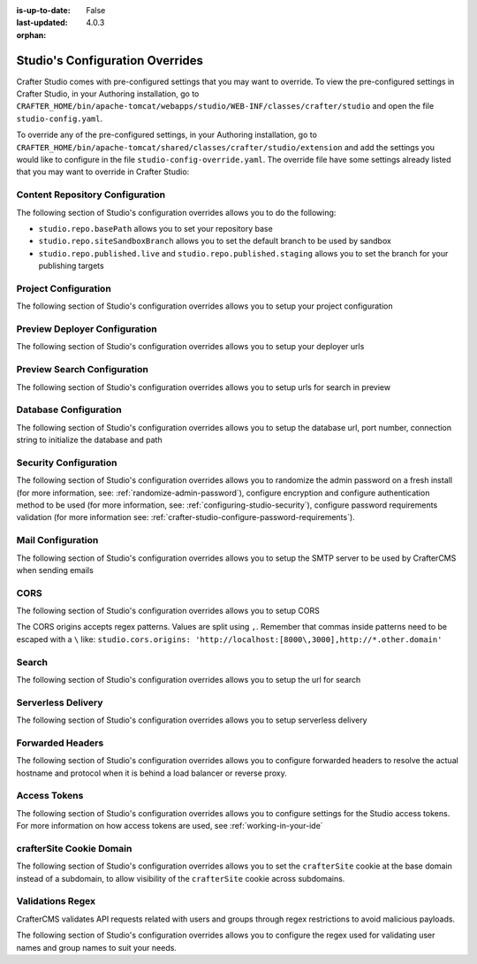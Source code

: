 :is-up-to-date: False
:last-updated: 4.0.3


:orphan:

.. index:: Studio's Configuration Overrides, Configuration Overrides, Overrides

.. _studio-config-override:

================================
Studio's Configuration Overrides
================================

Crafter Studio comes with pre-configured settings that you may want to override. To view the pre-configured settings in Crafter Studio, in your Authoring installation, go to ``CRAFTER_HOME/bin/apache-tomcat/webapps/studio/WEB-INF/classes/crafter/studio`` and open the file ``studio-config.yaml``.

To override any of the pre-configured settings, in your Authoring installation, go to ``CRAFTER_HOME/bin/apache-tomcat/shared/classes/crafter/studio/extension`` and add the settings you would like to configure in the file ``studio-config-override.yaml``.  The override file have some settings already listed that you may want to override in Crafter Studio:

--------------------------------
Content Repository Configuration
--------------------------------

The following section of Studio's configuration overrides allows you to do the following:

* ``studio.repo.basePath`` allows you to set your repository base
* ``studio.repo.siteSandboxBranch`` allows you to set the default branch to be used by sandbox
* ``studio.repo.published.live`` and ``studio.repo.published.staging`` allows you to set the branch for your publishing targets

.. code-block:: yaml
   :caption: *CRAFTER_HOME/bin/apache-tomcat/shared/classes/crafter/studio/extension/studio-config-override.yaml*
   :linenos:

   ##################################################
   ##              Content Repository              ##
   ##################################################
   # Absolute or relative path to repository base (all actual repositories will be under this)
   studio.repo.basePath: ../data/repos
   # Sandbox Git repository branch for every site
   # studio.repo.siteSandboxBranch: master
   # Git repository branch for publishing targets are configured here
   # Git repository branch for the `live` publishing target, default "live"
   # studio.repo.published.live: live
   # Git repository branch for the `staging` publishing target, default "staging"
   # studio.repo.published.staging: staging

---------------------
Project Configuration
---------------------

The following section of Studio's configuration overrides allows you to setup your project configuration

.. code-block:: yaml
   :caption: *CRAFTER_HOME/bin/apache-tomcat/shared/classes/crafter/studio/extension/studio-config-override.yaml*
   :linenos:

   ############################################################
   ##                   Site Configuration                   ##
   ############################################################
   # Destroy site context url for preview engine
   studio.configuration.site.preview.destroy.context.url: ${env:ENGINE_URL}/api/1/site/context/destroy.json?crafterSite={siteName}&token=${studio.configuration.management.previewAuthorizationToken}
   # Default preview URL
   studio.configuration.site.defaultPreviewUrl: ^https?://localhost:8080/?
   # Default authoring URL
   studio.configuration.site.defaultAuthoringUrl: ^https?://localhost:8080/studio/?
   # Default GraphQL server URL
   studio.configuration.site.defaultGraphqlServerUrl: ^https?://localhost:8080/?
   # Studio management authorization token.
   studio.configuration.management.authorizationToken: ${env:STUDIO_MANAGEMENT_TOKEN}
   # Preview engine management authorization token.
   studio.configuration.management.previewAuthorizationToken: ${env:ENGINE_MANAGEMENT_TOKEN}
   # Protected URLs with preview engine management authorization token.
   # Coma separated list of preview engine urls
   studio.configuration.management.previewProtectedUrls: >-
     /api/1/monitoring/log.json,
     /api/1/monitoring/memory.json,
     /api/1/monitoring/status.json,
     /api/1/monitoring/version.json,
     /api/1/site/context/id,
     /api/1/site/context/destroy,
     /api/1/site/context/rebuild,
     /api/1/site/context/graphql/rebuild,
     /api/1/site/cache/clear,
     /api/1/site/cache/statistics

------------------------------
Preview Deployer Configuration
------------------------------

The following section of Studio's configuration overrides allows you to setup your deployer urls

.. code-block:: yaml
   :caption: *CRAFTER_HOME/bin/apache-tomcat/shared/classes/crafter/studio/extension/studio-config-override.yaml*
   :linenos:

   ############################################################
   ##                    Preview Deployer                    ##
   ############################################################

   # Default preview deployer URL (can be overridden per site)
   studio.preview.defaultPreviewDeployerUrl: ${env:DEPLOYER_URL}/api/1/target/deploy/{siteEnv}/{siteName}
   # Default preview create target URL (can be overridden per site)
   studio.preview.createTargetUrl: ${env:DEPLOYER_URL}/api/1/target/create_if_not_exists
   # Default preview create target URL (can be overridden per site)
   studio.preview.deleteTargetUrl: ${env:DEPLOYER_URL}/api/1/target/delete-if-exists/{siteEnv}/{siteName}
   # URL to the preview repository (aka Sandbox) where authors save work-in-progress
   studio.preview.repoUrl: ${env:CRAFTER_DATA_DIR}/repos/sites/{siteName}/sandbox



----------------------------
Preview Search Configuration
----------------------------

The following section of Studio's configuration overrides allows you to setup urls for search in preview

.. code-block:: yaml
   :caption: *CRAFTER_HOME/bin/apache-tomcat/shared/classes/crafter/studio/extension/studio-config-override.yaml*
   :linenos:

   ############################################################
   ##                   Preview Search                       ##
   ############################################################

   studio.preview.search.createUrl: ${env:SEARCH_URL}/api/2/admin/index/create
   studio.preview.search.deleteUrl: ${env:SEARCH_URL}/api/2/admin/index/delete/{siteName}

----------------------
Database Configuration
----------------------

The following section of Studio's configuration overrides allows you to setup the database url, port number, connection string to initialize the database and path

.. code-block:: yaml
   :caption: *CRAFTER_HOME/bin/apache-tomcat/shared/classes/crafter/studio/extension/studio-config-override.yaml*
   :linenos:

   ##################################################
   ##                   Database                   ##
   ##################################################

   # Crafter Studio uses an embedded MariaDB by default
   # Crafter DB schema name
   studio.db.schema: ${env:MARIADB_SCHEMA}
   # Crafter DB connection string
   studio.db.url: jdbc:mariadb://${env:MARIADB_HOST}:${env:MARIADB_PORT}/crafter?user=${env:MARIADB_USER}&password=${env:MARIADB_PASSWD}
   # Connection string used to initialize database. This creates the `crafter` schema, the `crafter` user and/or upgrades the database
   studio.db.initializer.url: jdbc:mariadb://${env:MARIADB_HOST}:${env:MARIADB_PORT}?user=${env:MARIADB_ROOT_USER}&password=${env:MARIADB_ROOT_PASSWD}
   # Connection string if using a database with an already created schema and user (like AWS RDS)
   # studio.db.initializer.url: ${studio.db.url}
   # Port number for the embedded database (note this must match what's in the connection URLs in this config file)
   studio.db.port: ${env:MARIADB_PORT}
   # Data folder for the embedded database
   studio.db.dataPath: ${env:MARIADB_DATA_DIR}
   # Socket path for the embedded database
   studio.db.socket: /tmp/MariaDB4j.${env:MARIADB_PORT}.sock

----------------------
Security Configuration
----------------------

The following section of Studio's configuration overrides allows you to randomize the admin password on a fresh install (for more information, see: :ref:`randomize-admin-password`), configure encryption and configure authentication method to be used (for more information, see: :ref:`configuring-studio-security`), configure password requirements validation (for more information see: :ref:`crafter-studio-configure-password-requirements`).

.. code-block:: yaml
   :caption: *CRAFTER_HOME/bin/apache-tomcat/shared/classes/crafter/studio/extension/studio-config-override.yaml*
   :linenos:

   ##################################################
   ##                   Security                   ##
   ##################################################
   # Enable random admin password generation
   # studio.db.initializer.randomAdminPassword.enabled: false
   # Random admin password length
   # studio.db.initializer.randomAdminPassword.length: 16
   # Random admin password allowed chars
   # studio.db.initializer.randomAdminPassword.chars: ABCDEFGHIJKLMNOPQRSTUVWXYZabcdefghijklmnopqrstuvwxyz0123456789!@#$%^&*_=+-/
   # Time in minutes after which active users will be required to login again
   # studio.security.sessionTimeout: 480
   # Time in minutes after which inactive users will be required to login again
   # studio.security.inactivityTimeout: 30
   #
   # Salt for encrypting
   studio.security.cipher.salt: ${env:CRAFTER_SYSTEM_ENCRYPTION_SALT}
   # Key for encrypting
   studio.security.cipher.key: ${env:CRAFTER_SYSTEM_ENCRYPTION_KEY}

   # Password requirements minimum complexity
   # This is based on https://github.com/dropbox/zxcvbn
   # The minimum complexity corresponds to the password score
   # You can try this out here https://lowe.github.io/tryzxcvbn/
   #  score      # Integer from 0-4 (useful for implementing a strength bar)
   #  0 # too guessable: risky password. (guesses < 10^3)
   #  1 # very guessable: protection from throttled online attacks. (guesses < 10^6)
   #  2 # somewhat guessable: protection from unthrottled online attacks. (guesses < 10^8)
   #  3 # safely unguessable: moderate protection from offline slow-hash scenario. (guesses < 10^10)
   #  4 # very unguessable: strong protection from offline slow-hash scenario. (guesses >= 10^10)
   # The default value is 3
   # studio.security.passwordRequirements.minimumComplexity: 3

   # The key used for encryption of configuration properties
   studio.security.encryption.key: ${env:CRAFTER_ENCRYPTION_KEY}
   # The salt used for encryption of configuration properties
   studio.security.encryption.salt: ${env:CRAFTER_ENCRYPTION_SALT}

   # The path of the folder used for the SSH configuration
   studio.security.ssh.config: ${env:CRAFTER_SSH_CONFIG}

   # Defines name used for environment specific configuration. It is used for environment overrides in studio. Default value is default.
   studio.configuration.environment.active: ${env:CRAFTER_ENVIRONMENT}


------------------
Mail Configuration
------------------

The following section of Studio's configuration overrides allows you to setup the SMTP server to be used by CrafterCMS when sending emails

.. code-block:: yaml
   :caption: *CRAFTER_HOME/bin/apache-tomcat/shared/classes/crafter/studio/extension/studio-config-override.yaml*
   :linenos:

   ##################################################
   ##        SMTP Configuration (Email)            ##
   ##################################################

   # Default value for from header when sending emails.
   # studio.mail.from.default: admin@example.com
   # SMTP server name to send emails.
   studio.mail.host: ${env:MAIL_HOST}
   # SMTP port number to send emails.
   studio.mail.port: ${env:MAIL_PORT}
   # SMTP username for authenticated access when sending emails.
   # studio.mail.username:
   # SMTP password for authenticated access when sending emails.
   # studio.mail.password:
   # Turn on/off (value true/false) SMTP authenaticated access protocol.
   # studio.mail.smtp.auth: false
   # Enable/disable (value true/false) SMTP TLS protocol when sending emails.
   # studio.mail.smtp.starttls.enable: false
   # Enable/disable (value true/false) SMTP EHLO protocol when sending emails.
   # studio.mail.smtp.ehlo: true
   # Enable/disable (value true/false) debug mode for email service. Enabling debug mode allows tracking/debugging communication between email service and SMTP server.
   # studio.mail.debug: false


.. _studio-config-override-cors:

----
CORS
----

The following section of Studio's configuration overrides allows you to setup CORS

.. code-block:: yaml
   :caption: *CRAFTER_HOME/bin/apache-tomcat/shared/classes/crafter/studio/extension/studio-config-override.yaml*
   :linenos:
   :emphasize-lines: 10

   ################################################################
   ##                             CORS                           ##
   ################################################################
   # This is configured as permissive by default for ease of deployment
   # Remember to tighten this up for production

   # Disable CORS headers completely
   # studio.cors.disable: false
   # Value for the Access-Control-Allow-Origin header
   # studio.cors.origins: '*'
   # Value for the Access-Control-Allow-Headers header
   # studio.cors.headers: '*'
   # Value for the Access-Control-Allow-Methods header
   # studio.cors.methods: '*'
   # Value for the Access-Control-Allow-Credentials header
   # studio.cors.credentials: true
   # Value for the Access-Control-Max-Age header
   # studio.cors.maxage: -1

The CORS origins accepts regex patterns. Values are split using ``,``. Remember that commas inside
patterns need to be escaped with a ``\`` like:
``studio.cors.origins: 'http://localhost:[8000\,3000],http://*.other.domain'``

------
Search
------

The following section of Studio's configuration overrides allows you to setup the url for search

.. code-block:: yaml
   :caption: *CRAFTER_HOME/bin/apache-tomcat/shared/classes/crafter/studio/extension/studio-config-override.yaml*
   :linenos:

   ################################################################
   ##                           Search                           ##
   ################################################################
   # URLs to connect to Elasticsearch
   studio.search.urls: ${env:ES_URL}
   # The username for Elasticsearch
   studio.search.username: ${env:ES_USERNAME}
   # The password for Elasticsearch
   studio.search.password: ${env:ES_PASSWORD}
   # The connection timeout in milliseconds, if set to -1 the default will be used
   studio.search.timeout.connect: -1
   # The socket timeout in milliseconds, if set to -1 the default will be used
   studio.search.timeout.socket: -1
   # The number of threads to use, if set to -1 the default will be used
   studio.search.threads: -1
   # Indicates if keep alive should be enabled for sockets used by the search client, defaults to false
   studio.search.keepAlive: false

-------------------
Serverless Delivery
-------------------

The following section of Studio's configuration overrides allows you to setup serverless delivery

.. code-block:: yaml
   :caption: *CRAFTER_HOME/bin/apache-tomcat/shared/classes/crafter/studio/extension/studio-config-override.yaml*
   :linenos:

   ##########################################################
   ##                 Serverless Delivery                  ##
   ##########################################################
   # Indicates if serverless delivery is enabled
   # studio.serverless.delivery.enabled: false
   # The URL for the serverless delivery deployer create URL
   # studio.serverless.delivery.deployer.target.createUrl: ${studio.preview.createTargetUrl}
   # The URL for the serverless delivery deployer delete URL
   # studio.serverless.delivery.deployer.target.deleteUrl: ${studio.preview.deleteTargetUrl}
   # The template name for serverless deployer targets
   # studio.serverless.delivery.deployer.target.template: aws-cloudformed-s3
   # Replace existing target configuration if one exists?
   # studio.serverless.delivery.deployer.target.replace: false
   # The URL the deployer will use to clone/pull the site's published repo. When the deployer is in a separate node
   # (because of clustering), this URL should be an SSH/HTTP URL to the load balancer in front of the Studios
   # studio.serverless.delivery.deployer.target.remoteRepoUrl: ${env:CRAFTER_DATA_DIR}/repos/sites/{siteName}/published
   # The deployer's local path where it will store the clone of the published site. This property is not needed if
   # the deployer is not the preview deployer, so you can leave an empty string ('') instead
   # studio.serverless.delivery.deployer.target.localRepoPath: ${env:CRAFTER_DATA_DIR}/repos/aws/{siteName}
   # Parameters for the target template. Please check the deployer template documentation for the possible parameters.
   # The following parameters will be sent automatically, and you don't need to specify them: env, site_name, replace,
   # disable_deploy_cron, local_repo_path, repo_url, use_crafter_search
   # studio.serverless.delivery.deployer.target.template.params:
   #   # The delivery Elasticsearch endpoint (optional is authoring is using the same one, specified in the ES_URL env variable)
   #   elastic_search_url:
   #   aws:
   #     # AWS region (optional if specified through default AWS chain)
   #     region: us-east-1
   #     # AWS access key (optional if specified through default AWS chain)
   #     default_access_key:
   #     # AWS secret key (optional if specified through default AWS chain)
   #     default_secret_key:
   #     cloudformation:
   #       # AWS access key (optional if aws.accessKey is specified)
   #       access_key:
   #       # AWS secret key (optional if aws.secretKey is specified)
   #       secret_key:
   #       # Namespace to use for CloudFormation resources (required when target template is aws-cloudformed-s3)
   #       namespace: myorganization
   #       # The domain name of the serverless delivery LB (required when target template is aws-cloudformed-s3)
   #       deliveryLBDomainName:
   #       # The SSL certificate ARN the CloudFront CDN should use (optional when target template is aws-cloudformed-s3)
   #       cloudfrontCertificateArn:
   #       # The alternate domains names (besides *.cloudfront.net) for the CloudFront CDN (optional when target template is aws-cloudformed-s3)
   #       alternateCloudFrontDomainNames:

.. _studio-config-forwarded-headers:

-----------------
Forwarded Headers
-----------------

The following section of Studio's configuration overrides allows you to configure forwarded headers to resolve the actual hostname and protocol when it is behind a load balancer or reverse proxy.

.. code-block:: yaml
   :caption: *CRAFTER_HOME/bin/apache-tomcat/shared/classes/crafter/studio/extension/studio-config-override.yaml*
   :linenos:

   ##################################################
   ##             Forwarded Headers                ##
   ##################################################
   # Indicates if Forwarded or X-Forwarded headers should be used when resolving the client-originated protocol and
   # address. Enable when Studio is behind a reverse proxy or load balancer that sends these
   studio.forwarded.headers.enabled: false

-------------
Access Tokens
-------------

.. version_tag::
   :label: Since
   :version: 4.0.0


The following section of Studio's configuration overrides allows you to configure settings for the Studio access tokens. For more information on how access tokens are used, see :ref:`working-in-your-ide`

.. code-block:: yaml
   :caption: *CRAFTER_HOME/bin/apache-tomcat/shared/classes/crafter/studio/extension/studio-config-override.yaml*
   :linenos:

   ##################################################
   ##               Access Tokens                  ##
   ##################################################

   # Issuer for the generated access tokens
   studio.security.token.issuer: ${env:STUDIO_TOKEN_ISSUER}
   # List of accepted issuers for validation of access tokens (separated by commas)
   studio.security.token.validIssuers: ${env:STUDIO_TOKEN_VALID_ISSUERS}
   # The audience for generation and validation of access tokens (if empty the instance id will be used)
   studio.security.token.audience: ${env:STUDIO_TOKEN_AUDIENCE}
   # Time in minutes for the expiration of the access tokens
   studio.security.token.timeout: ${env:STUDIO_TOKEN_TIMEOUT}
   # Password for signing the access tokens (needs to be equal or greater than 512 bits in length)
   studio.security.token.password.sign: ${env:STUDIO_TOKEN_SIGN_PASSWORD}
   # Password for encrypting the access tokens
   studio.security.token.password.encrypt: ${env:STUDIO_TOKEN_ENCRYPT_PASSWORD}
   # Name of the cookie to store the refresh token
   studio.security.token.cookie.name: ${env:STUDIO_REFRESH_TOKEN_NAME}
   # Time in seconds for the expiration of the refresh token cookie
   studio.security.token.cookie.maxAge: ${env:STUDIO_REFRESH_TOKEN_MAX_AGE}
   # Indicates if the refresh token cookie should be secure (should be true for production environments behind HTTPS)
   studio.security.token.cookie.secure: ${env:STUDIO_REFRESH_TOKEN_SECURE}

.. _crafterSite-cookie-domain:

-------------------------
crafterSite Cookie Domain
-------------------------
.. version_tag::
   :label: Since
   :version: 4.0.1

The following section of Studio's configuration overrides allows you to set the ``crafterSite`` cookie at the base domain instead of a subdomain, to allow visibility of the ``crafterSite`` cookie across subdomains.

.. code-block:: yaml
   :caption: *CRAFTER_HOME/bin/apache-tomcat/shared/classes/crafter/studio/extension/studio-config-override.yaml*
   :linenos:

   # Use base domain instead of subdomain for the crafterSite cookie
   studio.cookie.useBaseDomain: false

-----------------
Validations Regex
-----------------
.. version_tag::
   :label: Since
   :version: 4.0.3

CrafterCMS validates API requests related with users and groups through regex restrictions to avoid malicious payloads.

The following section of Studio's configuration overrides allows you to configure the regex used for validating user names and group names to suit your needs.

.. code-block:: yaml
   :caption: *CRAFTER_HOME/bin/apache-tomcat/shared/classes/crafter/studio/extension/studio-config-override.yaml*

   ##########################################################
   ##                  Input Validations                   ##
   ##########################################################
   # These properties override default validation regex patterns
   # from crafter common validations.
   # Key should have the form `studio.validation.regex.KEY_NAME`
   # Value should be a valid java regex.
   #
   # studio.validation.regex.HTTPParameterName: "^[a-zA-Z0-9_\\-]{1,32}$"
   # studio.validation.regex.SITEID: "^[a-z0-9\\-_]*$"
   # studio.validation.regex.EMAIL: "^([\\w\\d._\\-#])+@([\\w\\d._\\-#]+[.][\\w\\d._\\-#]+)+$"
   # studio.validation.regex.USERNAME: "^[a-zA-Z][\\w.\\-@+]+$"
   # studio.validation.regex.GROUP_NAME: "^[a-zA-Z][\\w.\\-]*$"
   # studio.validation.regex.ALPHANUMERIC: "^[a-zA-Z0-9]*$"
   # studio.validation.regex.SEARCH_KEYWORDS: "^[\\w\\s\\-\\\"\\.\\*]*$"
   # studio.validation.regex.CONTENT_PATH_WRITE: "^/?([a-z0-9\\-_]+/?)*(((crafter\\-level\\-descriptor\\.level)|([a-z0-9_\\-]))+\\.[\\w]+)?$"
   # studio.validation.regex.ASSET_PATH_WRITE: "^/?([a-z0-9-_.]+/?)*([a-z0-9_\\-./]+\\.[\\w]+)?$"
   # studio.validation.regex.CONTENT_PATH_READ: "^/?([\\w\\p{IsLatin}@$%^&{}\\[\\]()+\\-=,.:~'`]+(\\s*[\\w\\p{IsLatin}/@$%^&{}\\[\\]()+\\-=,.:~'`])*(/?))*$"
   # studio.validation.regex.CONTENT_FILE_NAME_WRITE: "^((crafter\\-level\\-descriptor\\.level)|([a-z0-9_\\-])+)\\.xml$"
   # studio.validation.regex.CONFIGURATION_PATH: "^([a-z0-9\\-_/]+([.]*[a-z0-9\\-_])+)*(\\.[\\w]+)?/?$"
